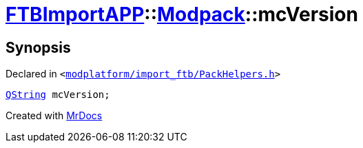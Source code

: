 [#FTBImportAPP-Modpack-mcVersion]
= xref:FTBImportAPP.adoc[FTBImportAPP]::xref:FTBImportAPP/Modpack.adoc[Modpack]::mcVersion
:relfileprefix: ../../
:mrdocs:


== Synopsis

Declared in `&lt;https://github.com/PrismLauncher/PrismLauncher/blob/develop/modplatform/import_ftb/PackHelpers.h#L38[modplatform&sol;import&lowbar;ftb&sol;PackHelpers&period;h]&gt;`

[source,cpp,subs="verbatim,replacements,macros,-callouts"]
----
xref:QString.adoc[QString] mcVersion;
----



[.small]#Created with https://www.mrdocs.com[MrDocs]#

